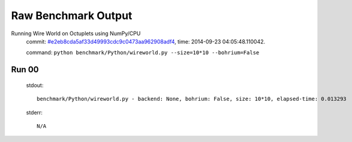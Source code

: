 
Raw Benchmark Output
====================

Running Wire World on Octuplets using NumPy/CPU
    commit: `#e2eb8cda5af33d49993cdc9c0473aa962908adf4 <https://bitbucket.org/bohrium/bohrium/commits/e2eb8cda5af33d49993cdc9c0473aa962908adf4>`_,
    time: 2014-09-23 04:05:48.110042.

    command: ``python benchmark/Python/wireworld.py --size=10*10 --bohrium=False``

Run 00
~~~~~~
    stdout::

        benchmark/Python/wireworld.py - backend: None, bohrium: False, size: 10*10, elapsed-time: 0.013293
        

    stderr::

        N/A



